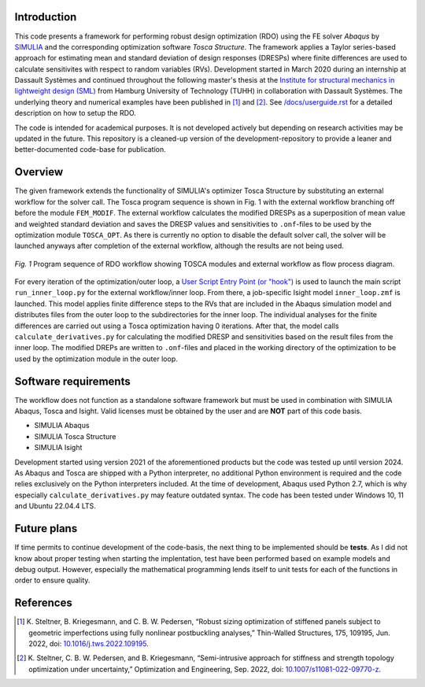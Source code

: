 Introduction
============
This code presents a framework for performing robust design optimization (RDO) using the FE solver *Abaqus* by `SIMULIA <https://www.3ds.com/products/simulia>`_ and the corresponding optimization software *Tosca Structure*. The framework applies a Taylor series-based approach for estimating mean and standard deviation of design responses (DRESPs) where finite differences are used to calculate sensitivites with respect to random variables (RVs). Development started in March 2020 during an internship at Dassault Systèmes and continued throughout the following master's thesis at the `Institute for structural mechanics in lightweight design (SML) <https://www.tuhh.de/sml/en/home>`_ from Hamburg University of Technology (TUHH) in collaboration with Dassault Systèmes. The underlying theory and numerical examples have been published in [1]_ and [2]_. See `/docs/userguide.rst <./docs/userguide.rst>`_ for a detailed description on how to setup the RDO.

The code is intended for academical purposes. It is not developed actively but depending on research activities may be updated in the future. This repository is a cleaned-up version of the development-repository to provide a leaner and better-documented code-base for publication.

Overview
========
The given framework extends the functionality of SIMULIA's optimizer Tosca Structure by substituting an external workflow for the solver call. The Tosca program sequence is shown in Fig. 1 with the external workflow branching off before the module ``FEM_MODIF``. The external workflow calculates the modified DRESPs as a superposition of mean value and weighted standard deviation and saves the DRESP values and sensitivities to ``.onf``-files to be used by the optimization module ``TOSCA_OPT``. As there is currently no option to disable the default solver call, the solver will be launched anyways after completion of the external workflow, although the results are not being used.

.. figure:: ./docs/img/rdo_program_sequence.png
   :alt: Program sequence of RDO workflow showing TOSCA modules and external workflow as flow process diagram.
   :align: center

   `Fig. 1`  Program sequence of RDO workflow showing TOSCA modules and external workflow as flow process diagram.

For every iteration of the optimization/outer loop, a `User Script Entry Point (or "hook") <https://help.3ds.com/2024/english/DSSIMULIA_Established/TsoCmdMap/tso-r-cmd-driver-hooks.htm?contextscope=all&id=c6294ae54333436db0365608f0432db2>`_ is used to launch the main script ``run_inner_loop.py`` for the external workflow/inner loop. From there, a job-specific Isight model ``inner_loop.zmf`` is launched. This model applies finite difference steps to the RVs that are included in the Abaqus simulation model and distributes files from the outer loop to the subdirectories for the inner loop. The individual analyses for the finite differences are carried out using a Tosca optimization having 0 iterations. After that, the model calls ``calculate_derivatives.py`` for calculating the modified DRESP and sensitivities based on the result files from the inner loop. The modified DREPs are written to ``.onf``-files and placed in the working directory of the optimization to be used by the optimization module in the outer loop.

Software requirements
=====================
The workflow does not function as a standalone software framework but must be used in combination with SIMULIA Abaqus, Tosca and Isight. Valid licenses must be obtained by the user and are **NOT** part of this code basis. 

* SIMULIA Abaqus
* SIMULIA Tosca Structure
* SIMULIA Isight

Development started using version 2021 of the aforementioned products but the code was tested up until version 2024. As Abaqus and Tosca are shipped with a Python interpreter, no additional Python environment is required and the code relies exclusively on the Python interpreters included. At the time of development, Abaqus used Python 2.7, which is why especially ``calculate_derivatives.py`` may feature outdated syntax. The code has been tested under Windows 10, 11 and Ubuntu 22.04.4 LTS.

Future plans
============

If time permits to continue development of the code-basis, the next thing to be implemented should be **tests**. As I did not know about proper testing when starting the implentation, test have been performed based on example models and debug output. However, especially the mathematical programming lends itself to unit tests for each of the functions in order to ensure quality.

References
==========

.. [1] \K. Steltner, B. Kriegesmann, and C. B. W. Pedersen, “Robust sizing optimization of stiffened panels subject to geometric imperfections using fully nonlinear postbuckling analyses,” Thin-Walled Structures, 175, 109195, Jun. 2022, doi: `10.1016/j.tws.2022.109195 <https://doi.org/10.1016/j.tws.2022.109195>`_.

.. [2] \K. Steltner, C. B. W. Pedersen, and B. Kriegesmann, “Semi-intrusive approach for stiffness and strength topology optimization under uncertainty,” Optimization and Engineering, Sep. 2022, doi: `10.1007/s11081-022-09770-z <https://doi.org/10.1007/s11081-022-09770-z>`_.
